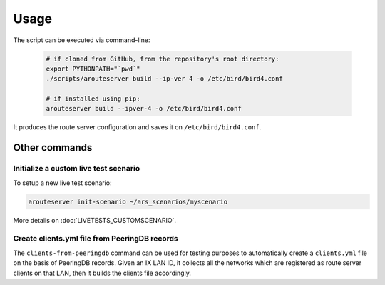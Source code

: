Usage
=====

The script can be executed via command-line:

  .. code:: bash

    # if cloned from GitHub, from the repository's root directory:
    export PYTHONPATH="`pwd`"
    ./scripts/arouteserver build --ip-ver 4 -o /etc/bird/bird4.conf

    # if installed using pip:
    arouteserver build --ipver-4 -o /etc/bird/bird4.conf

It produces the route server configuration and saves it on ``/etc/bird/bird4.conf``.

Other commands
--------------

Initialize a custom live test scenario
**************************************

To setup a new live test scenario:

.. code:: bash

      arouteserver init-scenario ~/ars_scenarios/myscenario

More details on :doc:`LIVETESTS_CUSTOMSCENARIO`.


Create clients.yml file from PeeringDB records
**********************************************

The ``clients-from-peeringdb`` command can be used for testing purposes to automatically create a ``clients.yml`` file on the basis of PeeringDB records.
Given an IX LAN ID, it collects all the networks which are registered as route server clients on that LAN, then it builds the clients file accordingly.
